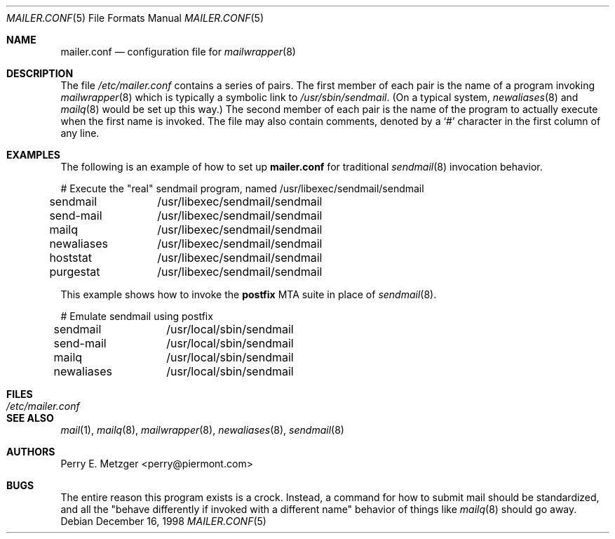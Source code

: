 .\"	$OpenBSD: src/usr.sbin/mailwrapper/mailer.conf.5,v 1.7 2002/09/18 07:33:48 deraadt Exp $
.\"	$NetBSD: mailer.conf.5,v 1.1 1999/03/25 16:40:17 is Exp $
.\"
.\" Copyright (c) 1998
.\" 	Perry E. Metzger.  All rights reserved.
.\"
.\" Redistribution and use in source and binary forms, with or without
.\" modification, are permitted provided that the following conditions
.\" are met:
.\" 1. Redistributions of source code must retain the above copyright
.\"    notice, this list of conditions and the following disclaimer.
.\" 2. Redistributions in binary form must reproduce the above copyright
.\"    notice, this list of conditions and the following disclaimer in the
.\"    documentation and/or other materials provided with the distribution.
.\" 3. All advertising materials mentioning features or use of this software
.\"    must display the following acknowledgment:
.\"	This product includes software developed for the NetBSD Project
.\"	by Perry E. Metzger.
.\" 4. The name of the author may not be used to endorse or promote products
.\"    derived from this software without specific prior written permission.
.\"
.\" THIS SOFTWARE IS PROVIDED BY THE AUTHOR ``AS IS'' AND ANY EXPRESS OR
.\" IMPLIED WARRANTIES, INCLUDING, BUT NOT LIMITED TO, THE IMPLIED WARRANTIES
.\" OF MERCHANTABILITY AND FITNESS FOR A PARTICULAR PURPOSE ARE DISCLAIMED.
.\" IN NO EVENT SHALL THE AUTHOR BE LIABLE FOR ANY DIRECT, INDIRECT,
.\" INCIDENTAL, SPECIAL, EXEMPLARY, OR CONSEQUENTIAL DAMAGES (INCLUDING, BUT
.\" NOT LIMITED TO, PROCUREMENT OF SUBSTITUTE GOODS OR SERVICES; LOSS OF USE,
.\" DATA, OR PROFITS; OR BUSINESS INTERRUPTION) HOWEVER CAUSED AND ON ANY
.\" THEORY OF LIABILITY, WHETHER IN CONTRACT, STRICT LIABILITY, OR TORT
.\" (INCLUDING NEGLIGENCE OR OTHERWISE) ARISING IN ANY WAY OUT OF THE USE OF
.\" THIS SOFTWARE, EVEN IF ADVISED OF THE POSSIBILITY OF SUCH DAMAGE.
.\"
.\" The following requests are required for all man pages.
.Dd December 16, 1998
.Dt MAILER.CONF 5
.Os
.Sh NAME
.Nm mailer.conf
.Nd configuration file for
.Xr mailwrapper 8
.Sh DESCRIPTION
The file
.Pa /etc/mailer.conf
contains a series of pairs.
The first member of each pair is the name of a program invoking
.Xr mailwrapper 8
which is typically a symbolic link to
.Pa /usr/sbin/sendmail .
(On a typical system,
.Xr newaliases 8
and
.Xr mailq 8
would be set up this way.)
The second member of each pair is the name of the program to
actually execute when the first name is invoked.
The file may also contain comments, denoted by a
.Ql #
character in the first column of any line.
.Sh EXAMPLES
The following is an example of how to set up
.Nm
for traditional
.Xr sendmail 8
invocation behavior.
.Bd -literal
# Execute the "real" sendmail program, named /usr/libexec/sendmail/sendmail
sendmail	/usr/libexec/sendmail/sendmail
send-mail	/usr/libexec/sendmail/sendmail
mailq		/usr/libexec/sendmail/sendmail
newaliases	/usr/libexec/sendmail/sendmail
hoststat	/usr/libexec/sendmail/sendmail
purgestat	/usr/libexec/sendmail/sendmail
.Ed
.Pp
This example shows how to invoke the
.Sy postfix
MTA suite in place of
.Xr sendmail 8 .
.Bd -literal
# Emulate sendmail using postfix
sendmail	/usr/local/sbin/sendmail
send-mail	/usr/local/sbin/sendmail
mailq		/usr/local/sbin/sendmail
newaliases	/usr/local/sbin/sendmail
.Ed
.Sh FILES
.Bl -tag -width /etc/mailer.conf -compact
.It Pa /etc/mailer.conf
.El
.Sh SEE ALSO
.Xr mail 1 ,
.Xr mailq 8 ,
.Xr mailwrapper 8 ,
.Xr newaliases 8 ,
.Xr sendmail 8
.Sh AUTHORS
Perry E. Metzger <perry@piermont.com>
.Sh BUGS
The entire reason this program exists is a crock. Instead, a command
for how to submit mail should be standardized, and all the "behave
differently if invoked with a different name" behavior of things like
.Xr mailq 8
should go away.
